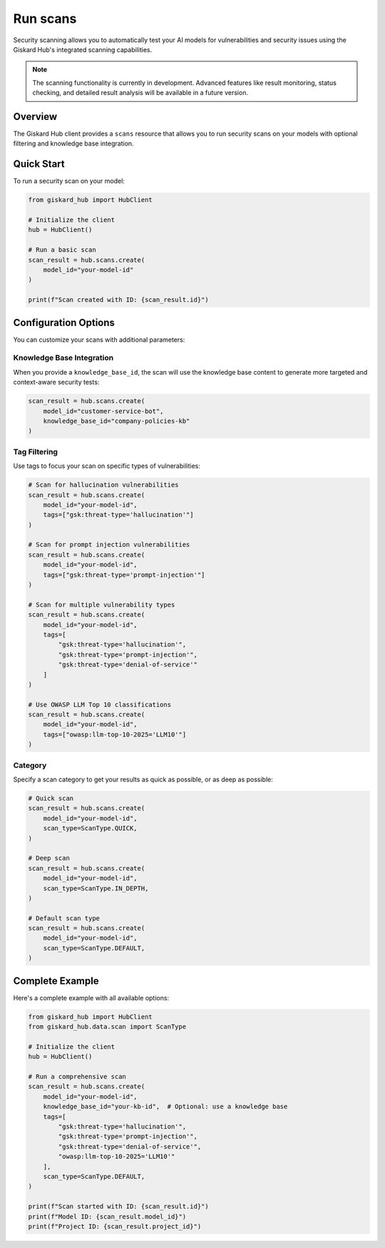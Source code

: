 ===========
Run scans
===========

Security scanning allows you to automatically test your AI models for vulnerabilities and security issues using the Giskard Hub's integrated scanning capabilities.

.. note::
   
   The scanning functionality is currently in development. Advanced features like result monitoring, status checking, and detailed result analysis will be available in a future version.

Overview
========

The Giskard Hub client provides a ``scans`` resource that allows you to run security scans on your models with optional filtering and knowledge base integration.

Quick Start
===========

To run a security scan on your model:

.. code-block:: python

    from giskard_hub import HubClient

    # Initialize the client
    hub = HubClient()

    # Run a basic scan
    scan_result = hub.scans.create(
        model_id="your-model-id"
    )

    print(f"Scan created with ID: {scan_result.id}")


Configuration Options
=====================

You can customize your scans with additional parameters:

Knowledge Base Integration
--------------------------

When you provide a ``knowledge_base_id``, the scan will use the knowledge base content to generate more targeted and context-aware security tests:

.. code-block:: python

    scan_result = hub.scans.create(
        model_id="customer-service-bot",
        knowledge_base_id="company-policies-kb"
    )

Tag Filtering
-------------

Use tags to focus your scan on specific types of vulnerabilities:

.. code-block:: python

    # Scan for hallucination vulnerabilities
    scan_result = hub.scans.create(
        model_id="your-model-id",
        tags=["gsk:threat-type='hallucination'"]
    )

    # Scan for prompt injection vulnerabilities
    scan_result = hub.scans.create(
        model_id="your-model-id",
        tags=["gsk:threat-type='prompt-injection'"]
    )

    # Scan for multiple vulnerability types
    scan_result = hub.scans.create(
        model_id="your-model-id",
        tags=[
            "gsk:threat-type='hallucination'",
            "gsk:threat-type='prompt-injection'",
            "gsk:threat-type='denial-of-service'"
        ]
    )

    # Use OWASP LLM Top 10 classifications
    scan_result = hub.scans.create(
        model_id="your-model-id",
        tags=["owasp:llm-top-10-2025='LLM10'"]
    )

Category
--------

Specify a scan category to get your results as quick as possible, or as deep as possible:

.. code-block:: python

    # Quick scan
    scan_result = hub.scans.create(
        model_id="your-model-id",
        scan_type=ScanType.QUICK,
    )

    # Deep scan
    scan_result = hub.scans.create(
        model_id="your-model-id",
        scan_type=ScanType.IN_DEPTH,
    )

    # Default scan type
    scan_result = hub.scans.create(
        model_id="your-model-id",
        scan_type=ScanType.DEFAULT,
    )

Complete Example
================

Here's a complete example with all available options:

.. code-block:: python

    from giskard_hub import HubClient
    from giskard_hub.data.scan import ScanType

    # Initialize the client
    hub = HubClient()

    # Run a comprehensive scan
    scan_result = hub.scans.create(
        model_id="your-model-id",
        knowledge_base_id="your-kb-id",  # Optional: use a knowledge base
        tags=[
            "gsk:threat-type='hallucination'",
            "gsk:threat-type='prompt-injection'",
            "gsk:threat-type='denial-of-service'",
            "owasp:llm-top-10-2025='LLM10'"
        ],
        scan_type=ScanType.DEFAULT,
    )

    print(f"Scan started with ID: {scan_result.id}")
    print(f"Model ID: {scan_result.model_id}")
    print(f"Project ID: {scan_result.project_id}")
